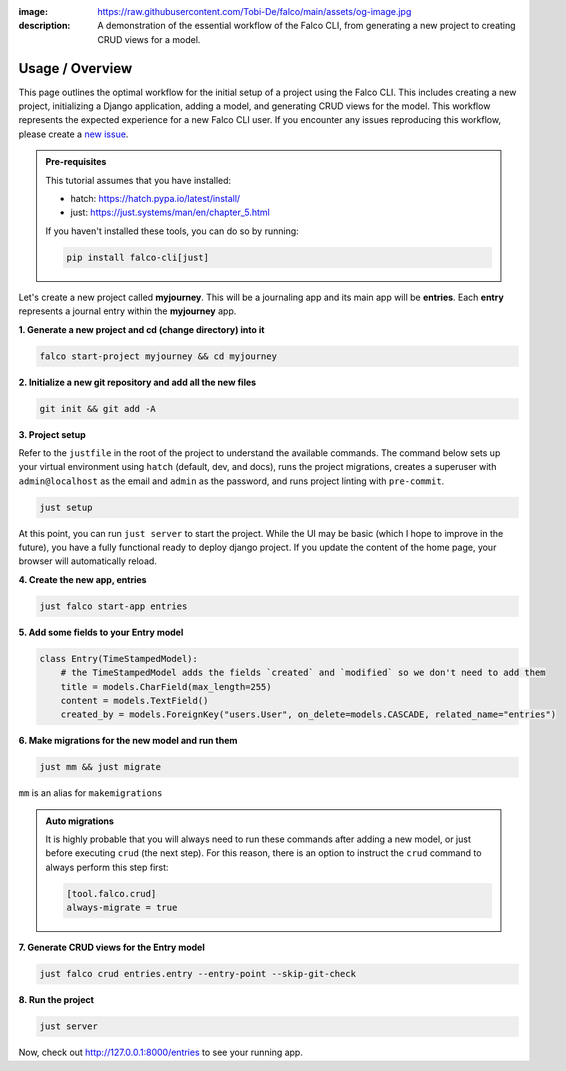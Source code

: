 :image: https://raw.githubusercontent.com/Tobi-De/falco/main/assets/og-image.jpg
:description: A demonstration of the essential workflow of the Falco CLI, from generating a new project to creating CRUD views for a model.

Usage / Overview
================

This page outlines the optimal workflow for the initial setup of a project using the Falco CLI. This includes creating a new project,
initializing a Django application, adding a model, and generating CRUD views for the model.
This workflow represents the expected experience for a new Falco CLI user. If you encounter any issues reproducing this workflow,
please create a `new issue <https://github.com/Tobi-De/falco/issues/new>`_.


.. admonition:: Pre-requisites
    :class: note

    This tutorial assumes that you have installed:

    - hatch: https://hatch.pypa.io/latest/install/
    - just: https://just.systems/man/en/chapter_5.html

    If you haven't installed these tools, you can do so by running:

    .. code-block:: bash

        pip install falco-cli[just]

Let's create a new project called **myjourney**. This will be a journaling app and its main app will be **entries**.
Each **entry** represents a journal entry within the **myjourney** app.

**1. Generate a new project and cd (change directory) into it**

.. code-block:: bash

    falco start-project myjourney && cd myjourney

**2. Initialize a new git repository and add all the new files**

.. code-block:: bash

    git init && git add -A

**3. Project setup**

Refer to the ``justfile`` in the root of the project to understand the available commands. The command below sets up your
virtual environment using ``hatch`` (default, dev, and docs), runs the project migrations, creates a superuser
with ``admin@localhost`` as the email and ``admin`` as the password, and runs project linting with ``pre-commit``.

.. code-block:: bash

    just setup

At this point, you can run ``just server`` to start the project. While the UI may be basic (which I hope to improve in the future),
you have a fully functional ready to deploy django project. If you update the content of the home page, your browser will automatically reload.

**4. Create the new app, entries**

.. code-block:: bash

    just falco start-app entries

**5. Add some fields to your Entry model**

.. code-block:: python

    class Entry(TimeStampedModel):
        # the TimeStampedModel adds the fields `created` and `modified` so we don't need to add them
        title = models.CharField(max_length=255)
        content = models.TextField()
        created_by = models.ForeignKey("users.User", on_delete=models.CASCADE, related_name="entries")

**6.  Make migrations for the new model and run them**

.. code-block:: bash

    just mm && just migrate

``mm`` is an alias for ``makemigrations``

.. admonition:: Auto migrations
    :class: tip dropdown

    It is highly probable that you will always need to run these commands after adding a new model, or just before
    executing ``crud`` (the next step). For this reason, there is an option to instruct the ``crud`` command to always
    perform this step first:

    .. code-block:: toml

        [tool.falco.crud]
        always-migrate = true

**7. Generate CRUD views for the Entry model**

.. code-block:: bash

    just falco crud entries.entry --entry-point --skip-git-check

**8. Run the project**

.. code-block:: bash

    just server

Now, check out http://127.0.0.1:8000/entries to see your running app.


.. todo::

    Add screenshots (or gif) or a walkthrough of the process and the resulting running app here.

